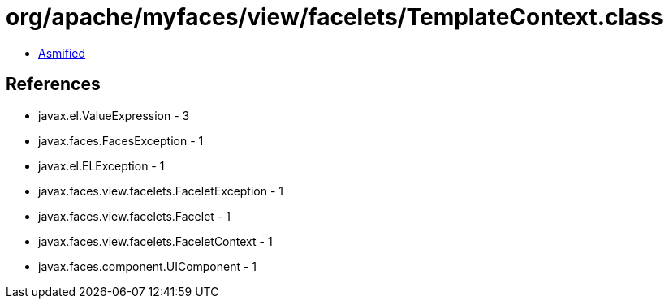 = org/apache/myfaces/view/facelets/TemplateContext.class

 - link:TemplateContext-asmified.java[Asmified]

== References

 - javax.el.ValueExpression - 3
 - javax.faces.FacesException - 1
 - javax.el.ELException - 1
 - javax.faces.view.facelets.FaceletException - 1
 - javax.faces.view.facelets.Facelet - 1
 - javax.faces.view.facelets.FaceletContext - 1
 - javax.faces.component.UIComponent - 1
